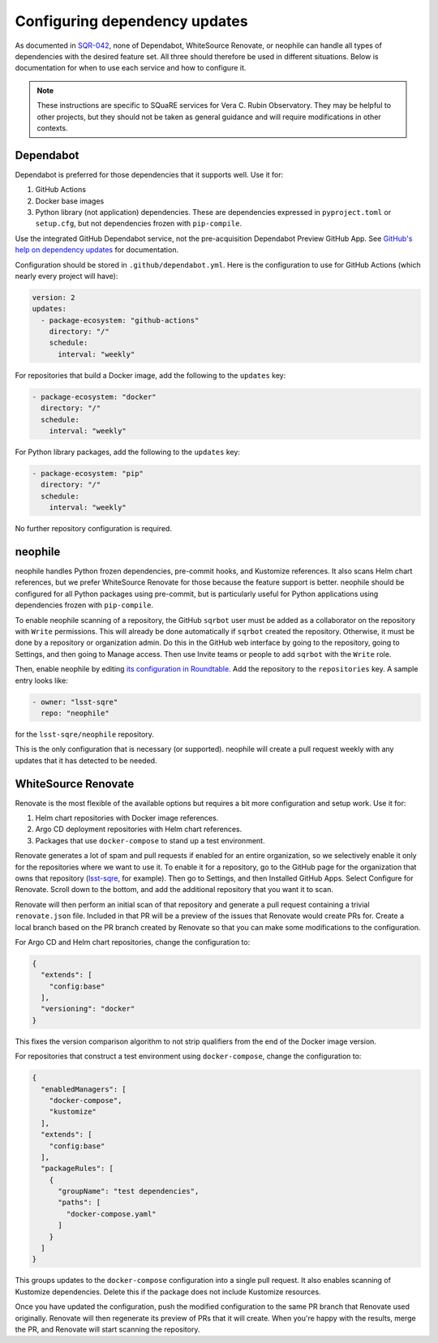 ##############################
Configuring dependency updates
##############################

As documented in `SQR-042 <https://sqr-042.lsst.io>`__, none of Dependabot, WhiteSource Renovate, or neophile can handle all types of dependencies with the desired feature set.
All three should therefore be used in different situations.
Below is documentation for when to use each service and how to configure it.

.. note::

   These instructions are specific to SQuaRE services for Vera C. Rubin Observatory.
   They may be helpful to other projects, but they should not be taken as general guidance and will require modifications in other contexts.

Dependabot
==========

Dependabot is preferred for those dependencies that it supports well.
Use it for:

#. GitHub Actions
#. Docker base images
#. Python library (not application) dependencies.
   These are dependencies expressed in ``pyproject.toml`` or ``setup.cfg``, but not dependencies frozen with ``pip-compile``.

Use the integrated GitHub Dependabot service, not the pre-acquisition Dependabot Preview GitHub App.
See `GitHub's help on dependency updates <https://docs.github.com/en/github/administering-a-repository/keeping-your-dependencies-updated-automatically>`__ for documentation.

Configuration should be stored in ``.github/dependabot.yml``.
Here is the configuration to use for GitHub Actions (which nearly every project will have):

.. code-block:: yaml

   version: 2
   updates:
     - package-ecosystem: "github-actions"
       directory: "/"
       schedule:
         interval: "weekly"

For repositories that build a Docker image, add the following to the ``updates`` key:

.. code-block:: yaml

   - package-ecosystem: "docker"
     directory: "/"
     schedule:
       interval: "weekly"

For Python library packages, add the following to the ``updates`` key:

.. code-block:: yaml

   - package-ecosystem: "pip"
     directory: "/"
     schedule:
       interval: "weekly"

No further repository configuration is required.

neophile
========

neophile handles Python frozen dependencies, pre-commit hooks, and Kustomize references.
It also scans Helm chart references, but we prefer WhiteSource Renovate for those because the feature support is better.
neophile should be configured for all Python packages using pre-commit, but is particularly useful for Python applications using dependencies frozen with ``pip-compile``.

To enable neophile scanning of a repository, the GitHub ``sqrbot`` user must be added as a collaborator on the repository with ``Write`` permissions.
This will already be done automatically if ``sqrbot`` created the repository.
Otherwise, it must be done by a repository or organization admin.
Do this in the GitHub web interface by going to the repository, going to Settings, and then going to Manage access.
Then use Invite teams or people to add ``sqrbot`` with the ``Write`` role.

Then, enable neophile by editing `its configuration in Roundtable <https://github.com/lsst-sqre/roundtable/blob/master/deployments/neophile/values.yaml>`__.
Add the repository to the ``repositories`` key.
A sample entry looks like:

.. code-block:: yaml

   - owner: "lsst-sqre"
     repo: "neophile"

for the ``lsst-sqre/neophile`` repository.

This is the only configuration that is necessary (or supported).
neophile will create a pull request weekly with any updates that it has detected to be needed.

WhiteSource Renovate
====================

Renovate is the most flexible of the available options but requires a bit more configuration and setup work.
Use it for:

#. Helm chart repositories with Docker image references.
#. Argo CD deployment repositories with Helm chart references.
#. Packages that use ``docker-compose`` to stand up a test environment.

Renovate generates a lot of spam and pull requests if enabled for an entire organization, so we selectively enable it only for the repositories where we want to use it.
To enable it for a repository, go to the GitHub page for the organization that owns that repository (`lsst-sqre <https://github.com/lsst-sqre>`__, for example).
Then go to Settings, and then Installed GitHub Apps.
Select Configure for Renovate.
Scroll down to the bottom, and add the additional repository that you want it to scan.

Renovate will then perform an initial scan of that repository and generate a pull request containing a trivial ``renovate.json`` file.
Included in that PR will be a preview of the issues that Renovate would create PRs for.
Create a local branch based on the PR branch created by Renovate so that you can make some modifications to the configuration.

For Argo CD and Helm chart repositories, change the configuration to:

.. code-block:: json

   {
     "extends": [
       "config:base"
     ],
     "versioning": "docker"
   }

This fixes the version comparison algorithm to not strip qualifiers from the end of the Docker image version.

For repositories that construct a test environment using ``docker-compose``, change the configuration to:

.. code-block:: json

   {
     "enabledManagers": [
       "docker-compose",
       "kustomize"
     ],
     "extends": [
       "config:base"
     ],
     "packageRules": [
       {
         "groupName": "test dependencies",
         "paths": [
           "docker-compose.yaml"
         ]
       }
     ]
   }

This groups updates to the ``docker-compose`` configuration into a single pull request.
It also enables scanning of Kustomize dependencies.
Delete this if the package does not include Kustomize resources.

Once you have updated the configuration, push the modified configuration to the same PR branch that Renovate used originally.
Renovate will then regenerate its preview of PRs that it will create.
When you're happy with the results, merge the PR, and Renovate will start scanning the repository.

